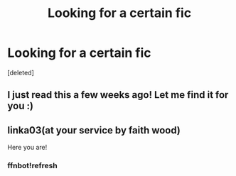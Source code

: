 #+TITLE: Looking for a certain fic

* Looking for a certain fic
:PROPERTIES:
:Score: 1
:DateUnix: 1536510885.0
:DateShort: 2018-Sep-09
:FlairText: Fic Search
:END:
[deleted]


** I just read this a few weeks ago! Let me find it for you :)
:PROPERTIES:
:Author: aridnie
:Score: 1
:DateUnix: 1536636456.0
:DateShort: 2018-Sep-11
:END:


** linka03(at your service by faith wood)

Here you are!
:PROPERTIES:
:Author: aridnie
:Score: 1
:DateUnix: 1536636737.0
:DateShort: 2018-Sep-11
:END:

*** ffnbot!refresh
:PROPERTIES:
:Author: aridnie
:Score: 1
:DateUnix: 1536678956.0
:DateShort: 2018-Sep-11
:END:
